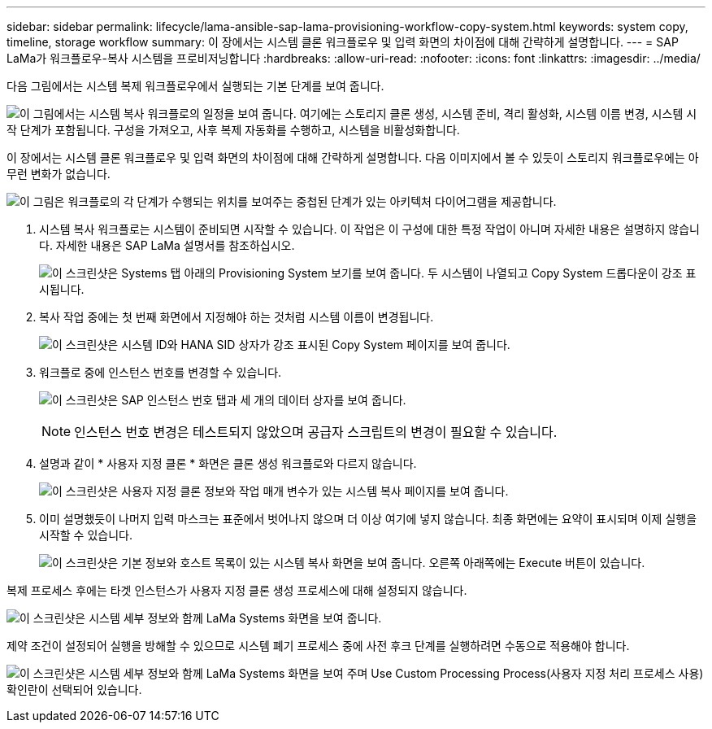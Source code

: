 ---
sidebar: sidebar 
permalink: lifecycle/lama-ansible-sap-lama-provisioning-workflow-copy-system.html 
keywords: system copy, timeline, storage workflow 
summary: 이 장에서는 시스템 클론 워크플로우 및 입력 화면의 차이점에 대해 간략하게 설명합니다. 
---
= SAP LaMa가 워크플로우-복사 시스템을 프로비저닝합니다
:hardbreaks:
:allow-uri-read: 
:nofooter: 
:icons: font
:linkattrs: 
:imagesdir: ../media/


[role="lead"]
다음 그림에서는 시스템 복제 워크플로우에서 실행되는 기본 단계를 보여 줍니다.

image:lama-ansible-image40.png["이 그림에서는 시스템 복사 워크플로의 일정을 보여 줍니다. 여기에는 스토리지 클론 생성, 시스템 준비, 격리 활성화, 시스템 이름 변경, 시스템 시작 단계가 포함됩니다. 구성을 가져오고, 사후 복제 자동화를 수행하고, 시스템을 비활성화합니다."]

이 장에서는 시스템 클론 워크플로우 및 입력 화면의 차이점에 대해 간략하게 설명합니다. 다음 이미지에서 볼 수 있듯이 스토리지 워크플로우에는 아무런 변화가 없습니다.

image:lama-ansible-image41.png["이 그림은 워크플로의 각 단계가 수행되는 위치를 보여주는 중첩된 단계가 있는 아키텍처 다이어그램을 제공합니다."]

. 시스템 복사 워크플로는 시스템이 준비되면 시작할 수 있습니다. 이 작업은 이 구성에 대한 특정 작업이 아니며 자세한 내용은 설명하지 않습니다. 자세한 내용은 SAP LaMa 설명서를 참조하십시오.
+
image:lama-ansible-image42.png["이 스크린샷은 Systems 탭 아래의 Provisioning System 보기를 보여 줍니다. 두 시스템이 나열되고 Copy System 드롭다운이 강조 표시됩니다."]

. 복사 작업 중에는 첫 번째 화면에서 지정해야 하는 것처럼 시스템 이름이 변경됩니다.
+
image:lama-ansible-image43.png["이 스크린샷은 시스템 ID와 HANA SID 상자가 강조 표시된 Copy System 페이지를 보여 줍니다."]

. 워크플로 중에 인스턴스 번호를 변경할 수 있습니다.
+
image:lama-ansible-image44.png["이 스크린샷은 SAP 인스턴스 번호 탭과 세 개의 데이터 상자를 보여 줍니다."]

+

NOTE: 인스턴스 번호 변경은 테스트되지 않았으며 공급자 스크립트의 변경이 필요할 수 있습니다.

. 설명과 같이 * 사용자 지정 클론 * 화면은 클론 생성 워크플로와 다르지 않습니다.
+
image:lama-ansible-image45.png["이 스크린샷은 사용자 지정 클론 정보와 작업 매개 변수가 있는 시스템 복사 페이지를 보여 줍니다."]

. 이미 설명했듯이 나머지 입력 마스크는 표준에서 벗어나지 않으며 더 이상 여기에 넣지 않습니다. 최종 화면에는 요약이 표시되며 이제 실행을 시작할 수 있습니다.
+
image:lama-ansible-image46.png["이 스크린샷은 기본 정보와 호스트 목록이 있는 시스템 복사 화면을 보여 줍니다. 오른쪽 아래쪽에는 Execute 버튼이 있습니다."]



복제 프로세스 후에는 타겟 인스턴스가 사용자 지정 클론 생성 프로세스에 대해 설정되지 않습니다.

image:lama-ansible-image47.png["이 스크린샷은 시스템 세부 정보와 함께 LaMa Systems 화면을 보여 줍니다."]

제약 조건이 설정되어 실행을 방해할 수 있으므로 시스템 폐기 프로세스 중에 사전 후크 단계를 실행하려면 수동으로 적용해야 합니다.

image:lama-ansible-image48.png["이 스크린샷은 시스템 세부 정보와 함께 LaMa Systems 화면을 보여 주며 Use Custom Processing Process(사용자 지정 처리 프로세스 사용) 확인란이 선택되어 있습니다."]
